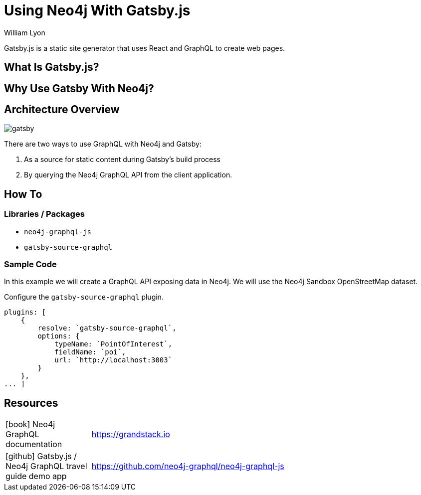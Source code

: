 = Using Neo4j With Gatsby.js
:docs: https://moxious.github.io/halin
:slug: gatsby
:author: William Lyon
:category: labs
:tags: graphql, javascript, web
:neo4j-versions: 3.5, 4.0, 4.1, 4.2

Gatsby.js is a static site generator that uses React and GraphQL to create web pages.


== What Is Gatsby.js?

== Why Use Gatsby With Neo4j?

== Architecture Overview

image::gatsby.png[]

There are two ways to use GraphQL with Neo4j and Gatsby:

1. As a source for static content during Gatsby's build process
2. By querying the Neo4j GraphQL API from the client application.

== How To

=== Libraries / Packages 

* `neo4j-graphql-js`
* `gatsby-source-graphql`

=== Sample Code

In this example we will create a GraphQL API exposing data in Neo4j. We will use the Neo4j Sandbox OpenStreetMap dataset.

Configure the `gatsby-source-graphql` plugin.

[source,js]
----
plugins: [
    {
        resolve: `gatsby-source-graphql`,
        options: {
            typeName: `PointOfInterest`,
            fieldName: `poi`,
            url: `http://localhost:3003`
        }
    },
... ]
----

== Resources

// * link:https://grandstack.io[Neo4j GraphQL documentation]
// * link:https://github.com/johnymontana/central-perk[Gatsby.js / Neo4j GraphQL travel guide demo app]

[cols="1,4"]
|===
// | icon:comments[] Support | https://community.neo4j.com/c/drivers-stacks/graphql-grandstack[Neo4j Online Community]
// | icon:user[] Authors | William Lyon, Michael Graham
| icon:book[] Neo4j GraphQL documentation | https://grandstack.io
// | icon:gift[] Releases | https://github.com/neo4j-graphql/neo4j-graphql-js/releases
| icon:github[] Gatsby.js / Neo4j GraphQL travel guide demo app | https://github.com/neo4j-graphql/neo4j-graphql-js
// | icon:book[] Docs | https://grandstack.io/docs
// | icon:book[] Article |
// | icon:play-circle[] Example | https://grandstack.io/docs/getting-started-grand-stack-starter.html[The GRANDstack starter]
// | icon:rss[] Blog | https://blog.grandstack.io
|===

